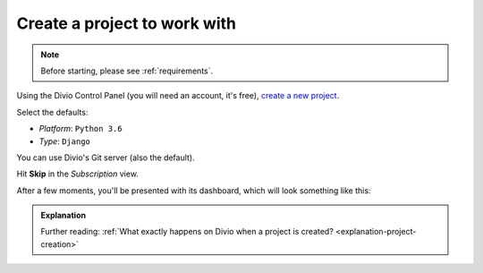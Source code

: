 Create a project to work with
============================================================

..  note::

    Before starting, please see :ref:`requirements`.


Using the Divio Control Panel (you will need an account, it's free), `create a new project
<https://control.divio.com/control/project/create>`_.

Select the defaults:

* *Platform*: ``Python 3.6``
* *Type*: ``Django``

You can use Divio's Git server (also the default).

Hit **Skip** in the *Subscription* view.

After a few moments, you'll be presented with its dashboard, which will look something like this:

.. image:: /images/project-undeployed.png
   :alt: 'New project in the Dashboard'


..  admonition:: Explanation

    Further reading: :ref:`What exactly happens on Divio when a project is created? <explanation-project-creation>`
